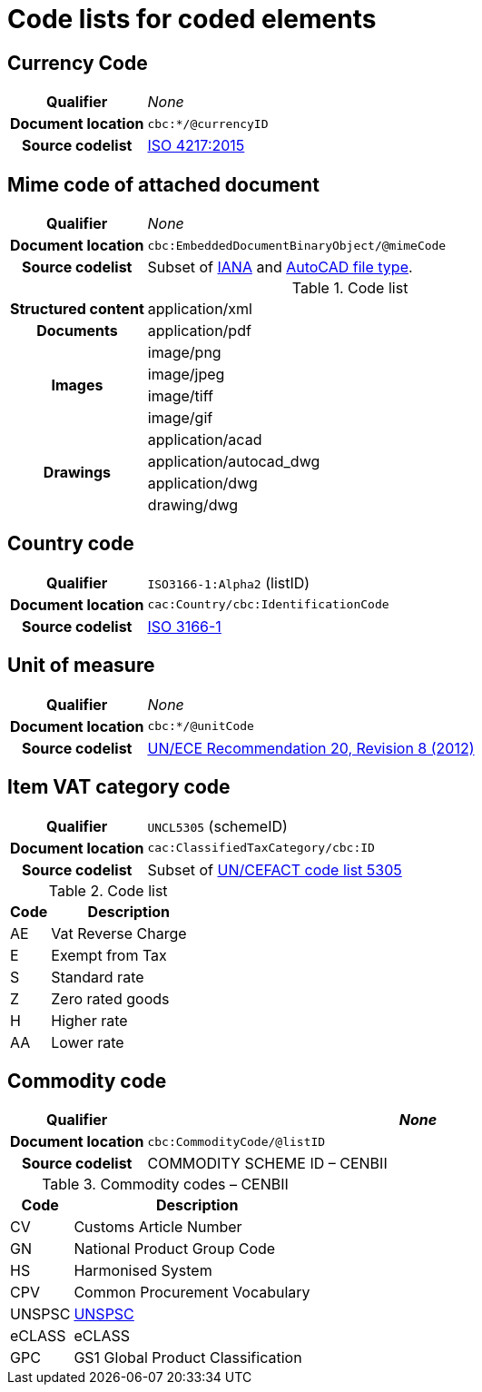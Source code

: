 = Code lists for coded elements [[element-codes]]


== Currency Code

[cols="1,4"]
|===
h| Qualifier
| _None_
h| Document location
| `cbc:*/@currencyID`
h| Source codelist
| link:https://www.iso.org/iso-4217-currency-codes.html[ISO 4217:2015]
|===


== Mime code of attached document

[cols="1,4"]
|===
h| Qualifier
| _None_
h| Document location
| `cbc:EmbeddedDocumentBinaryObject/@mimeCode`
h| Source codelist
|
  Subset of link:http://www.iana.org/assignments/media-types[IANA] and link:http://filext.com/file-extension/DWG[AutoCAD file type].
|===

[cols="1,4"]
.Code list
|===
.1+h| Structured content
| application/xml

.1+h| Documents
| application/pdf

.4+h| Images
| image/png
| image/jpeg
| image/tiff
| image/gif


.4+h| Drawings
| application/acad
| application/autocad_dwg
| application/dwg
| drawing/dwg
|===


== Country code

[cols="1,4"]
|===
h| Qualifier
| `ISO3166-1:Alpha2` (listID)
h| Document location
| `cac:Country/cbc:IdentificationCode`
h| Source codelist
| link:http://www.iso.org/iso/home/standards/country_codes.htm[ISO 3166-1]
|===



== Unit of measure

[cols="1,4"]
|===
h| Qualifier
| _None_
h| Document location
| `cbc:*/@unitCode`
h| Source codelist
| link:http://www.unece.org/tradewelcome/un-centre-for-trade-facilitation-and-e-business-uncefact/outputs/cefactrecommendationsrec-index/list-of-trade-facilitation-recommendations-n-16-to-20.html[UN/ECE Recommendation 20, Revision 8 (2012)]
|===



== Item VAT category code

[cols="1,4"]
|===
h| Qualifier
| `UNCL5305` (schemeID)
h| Document location
| `cac:ClassifiedTaxCategory/cbc:ID`
h| Source codelist
| Subset of link:https://www.unece.org/fileadmin/DAM/trade/untdid/d17a/tred/tred5305.htm[UN/CEFACT code list 5305]
|===


[cols="1,4", options="header"]
.Code list
|===
| Code
| Description

| AE
| Vat Reverse Charge

| E
| Exempt from Tax

| S
| Standard rate

| Z
| Zero rated goods

| H
| Higher rate

| AA
| Lower rate
|===


== Commodity code

[cols="1,4", options="header"]
|===
h| Qualifier
| _None_
h| Document location
| `cbc:CommodityCode/@listID`
h| Source codelist
| COMMODITY SCHEME ID – CENBII
|===

[cols="1,4", options="header"]
.Commodity codes – CENBII
|===
| Code | Description
| CV | Customs Article Number
| GN | National Product Group Code
| HS | Harmonised System
| CPV | Common Procurement Vocabulary
| UNSPSC | link:http://www.gs1.no/support/standardbibliotek/dele/unspsc[UNSPSC]
| eCLASS | eCLASS
| GPC | GS1 Global Product Classification
|===
